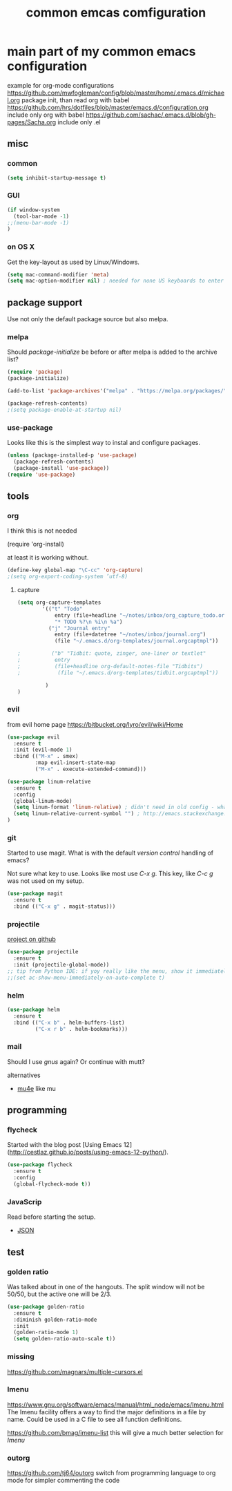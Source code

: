 #+TITLE: common emcas comfiguration

* main part of my common emacs configuration

example for org-mode configurations
https://github.com/mwfogleman/config/blob/master/home/.emacs.d/michael.org
    package init, than read org with babel
https://github.com/hrs/dotfiles/blob/master/emacs.d/configuration.org
    include only org with babel
https://github.com/sachac/.emacs.d/blob/gh-pages/Sacha.org
    include only .el

** misc

*** common

#+BEGIN_SRC emacs-lisp
(setq inhibit-startup-message t)
#+END_SRC

*** GUI
#+BEGIN_SRC emacs-lisp
(if window-system
  (tool-bar-mode -1)
;;(menu-bar-mode -1)
)
#+END_SRC

*** on OS X
Get the key-layout as used by Linux/Windows.

#+BEGIN_SRC emacs-lisp
(setq mac-command-modifier 'meta)
(setq mac-option-modifier nil) ; needed for none US keyboards to enter symbols
#+END_SRC


** package support

Use not only the default package source but also melpa.

*** melpa

    Should /package-initialize/ be before or after melpa is added to the archive list?

#+BEGIN_SRC emacs-lisp
(require 'package)
(package-initialize)

(add-to-list 'package-archives'("melpa" . "https://melpa.org/packages/") t)

(package-refresh-contents)
;(setq package-enable-at-startup nil)
#+END_SRC

*** use-package

Looks like this is the simplest way to instal and configure packages.

#+BEGIN_SRC emacs-lisp
(unless (package-installed-p 'use-package)
  (package-refresh-contents)
  (package-install 'use-package))
(require 'use-package)
#+END_SRC

** tools
*** org

I think this is not needed

    (require 'org-install)

at least it is working without.

#+BEGIN_SRC emacs-lisp
(define-key global-map "\C-cc" 'org-capture)
;(setq org-export-coding-system ’utf-8)
#+END_SRC

**** capture
#+BEGIN_SRC emacs-lisp
(setq org-capture-templates
        '(("t" "Todo"
            entry (file+headline "~/notes/inbox/org_capture_todo.org" "Tasks")
            "* TODO %?\n %i\n %a")
          ("j" "Journal entry"
            entry (file+datetree "~/notes/inbox/journal.org")
            (file "~/.emacs.d/org-templates/journal.orgcaptmpl"))

;          ("b" "Tidbit: quote, zinger, one-liner or textlet"
;           entry
;           (file+headline org-default-notes-file "Tidbits")
;            (file "~/.emacs.d/org-templates/tidbit.orgcaptmpl"))

         )
)
#+END_SRC

*** evil

from evil home page https://bitbucket.org/lyro/evil/wiki/Home

#+BEGIN_SRC emacs-lisp
(use-package evil
  :ensure t
  :init (evil-mode 1)
  :bind (("M-x" . smex)
         :map evil-insert-state-map
         ("M-x" . execute-extended-command)))
#+END_SRC

#+BEGIN_SRC emacs-lisp
(use-package linum-relative
  :ensure t
  :config
  (global-linum-mode)
  (setq linum-format 'linum-relative) ; didn't need in old config - what's the difference?
  (setq linum-relative-current-symbol "") ; http://emacs.stackexchange.com/questions/19532/hybrid-line-number-mode-in-emacs
)
#+END_SRC

*** git

Started to use magit.
What is with the default /version control/ handling of emacs?

Not sure what key to use. Looks like most use /C-x g/.
This key, like /C-c g/ was not used on my setup.
#+BEGIN_SRC emacs-lisp
(use-package magit
  :ensure t
  :bind (("C-x g" . magit-status)))
#+END_SRC

*** projectile
[[https://github.com/bbatsov/projectile][project on github]]
#+BEGIN_SRC emacs-lisp
(use-package projectile
  :ensure t
  :init (projectile-global-mode))
;; tip from Python IDE: if yoy really like the menu, show it immediately
;;(set ac-show-menu-immediately-on-auto-complete t)

#+END_SRC
*** helm

#+BEGIN_SRC emacs-lisp
(use-package helm
  :ensure t
  :bind (("C-x b" . helm-buffers-list)
         ("C-x r b" . helm-bookmarks)))
#+END_SRC

*** mail
Should I use /gnus/ again? Or continue with mutt?

alternatives
- [[https://www.emacswiki.org/emacs/mu4e][mu4e]] like mu

** programming

*** flycheck
Started with the blog post [Using Emacs 12](http://cestlaz.github.io/posts/using-emacs-12-python/).

#+BEGIN_SRC emacs-lisp
(use-package flycheck
  :ensure t
  :config
  (global-flycheck-mode t))
#+END_SRC

*** JavaScrip
Read before starting the setup.
- [[http://blog.binchen.org/posts/use-js2-mode-as-minor-mode-to-process-json.html][JSON]]
** test

*** golden ratio

Was talked about in one of the hangouts.
The split window will not be 50/50, but the active one will be 2/3.

#+BEGIN_SRC emacs-lisp
(use-package golden-ratio
  :ensure t
  :diminish golden-ratio-mode
  :init
  (golden-ratio-mode 1)
  (setq golden-ratio-auto-scale t))
#+END_SRC

*** missing

https://github.com/magnars/multiple-cursors.el

*** Imenu

https://www.gnu.org/software/emacs/manual/html_node/emacs/Imenu.html
The Imenu facility offers a way to find the major definitions in a file by name.
Could be used in a C file to see all function definitions.

https://github.com/bmag/imenu-list
this will give a much better selection for /Imenu/

*** outorg
https://github.com/tj64/outorg
switch from programming language to org mode for simpler commenting the code
